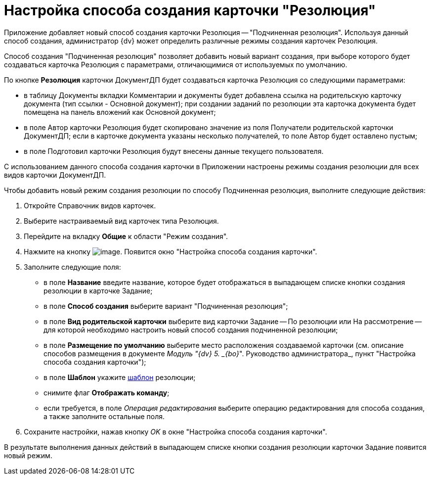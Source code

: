 = Настройка способа создания карточки "Резолюция"

Приложение добавляет новый способ создания карточки Резолюция -- "Подчиненная резолюция". Используя данный способ создания, администратор {dv} может определить различные режимы создания карточек Резолюция.

Способ создания "Подчиненная резолюция" позволяет добавить новый вариант создания, при выборе которого будет создаваться карточка Резолюция с параметрами, отличающимися от используемых по умолчанию.

По кнопке *Резолюция* карточки ДокументДП будет создаваться карточка Резолюция со следующими параметрами:

* в таблицу Документы вкладки Комментарии и документы будет добавлена ссылка на родительскую карточку документа (тип ссылки - Основной документ); при создании заданий по резолюции эта карточка документа будет помещена на панель вложений как Основной документ;
* в поле Автор карточки Резолюция будет скопировано значение из поля Получатели родительской карточки ДокументДП; если в карточке документа указаны несколько получателей, то поле Автор будет оставлено пустым;
* в поле Подготовил карточки Резолюция будут внесены данные текущего пользователя.

С использованием данного способа создания карточки в Приложении настроены режимы создания резолюции для всех видов карточки ДокументДП.

Чтобы добавить новый режим создания резолюции по способу Подчиненная резолюция, выполните следующие действия:

[arabic]
. Откройте Справочник видов карточек.
. Выберите настраиваемый вид карточек типа Резолюция.
. Перейдите на вкладку *Общие* к области "Режим создания".
. Нажмите на кнопку image:buttons/plus_1.png[image]. Появится окно "Настройка способа создания карточки".
. Заполните следующие поля:
* в поле *Название* введите название, которое будет отображаться в выпадающем списке кнопки создания резолюции в карточке Задание;
* в поле *Способ создания* выберите вариант "Подчиненная резолюция";
* в поле *Вид родительской карточки* выберите вид карточки Задание -- По резолюции или На рассмотрение -- для которой необходимо настроить новый способ создания подчиненной резолюции;
* в поле *Размещение по умолчанию* выберите место расположения создаваемой карточки (см. описание способов размещения в документе _Модуль "{dv} 5. _{bo}_". Руководство администратора_, пункт "Настройка способа создания карточки");
* в поле *Шаблон* укажите xref:Configuration_Template.adoc[шаблон] резолюции;
* снимите флаг *Отображать команду*;
* если требуется, в поле _Операция редактирования_ выберите операцию редактирования для способа создания, а также заполните остальные поля.
. Сохраните настройки, нажав кнопку _OK_ в окне "Настройка способа создания карточки".

В результате выполнения данных действий в выпадающем списке кнопки создания резолюции карточки Задание появится новый режим.
